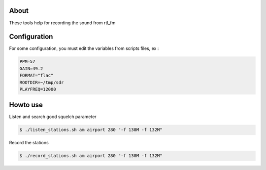 About
=====

These tools help for recording the sound from rtl_fm


Configuration
=============

For some configuration, you must edit the variables from scripts files, ex :

.. code-block:: console

    PPM=57
    GAIN=49.2
    FORMAT="flac"
    ROOTDIR=~/tmp/sdr
    PLAYFREQ=12000

Howto use
=========

Listen and search good squelch parameter

.. code-block:: console

    $ ./listen_stations.sh am airport 280 "-f 130M -f 132M"

Record the stations

.. code-block:: console

    $ ./record_stations.sh am airport 280 "-f 130M -f 132M"
